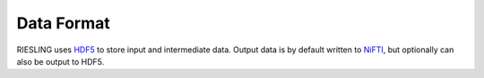 Data Format
===========

RIESLING uses `HDF5 <https://www.hdfgroup.org/solutions/hdf5>`_ to store input and intermediate data. Output data is by default written to `NiFTI <https://nifti.nimh.nih.gov>`_, but optionally can also be output to HDF5.